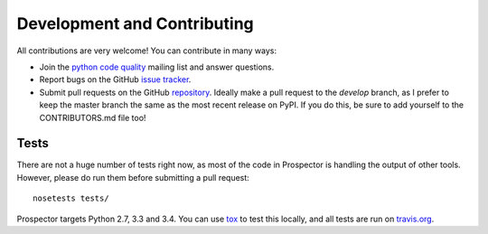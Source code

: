 Development and Contributing
============================

All contributions are very welcome! You can contribute in many ways:

* Join the `python code quality`_ mailing list and answer questions.

* Report bugs on the GitHub `issue tracker`_.

* Submit pull requests on the GitHub `repository`_. Ideally make a pull request to the *develop* branch, as I prefer to keep the master branch the same as the most recent release on PyPI. If you do this, be sure to add yourself to the CONTRIBUTORS.md file too!

.. _python code quality: https://mail.python.org/mailman/listinfo/code-quality
.. _issue tracker: https://github.com/landscapeio/prospector/issues
.. _repository: https://github.com/landscapeio/prospector


Tests
-----

There are not a huge number of tests right now, as most of the code in Prospector is
handling the output of other tools. However, please do run them before submitting a pull request::

    nosetests tests/

Prospector targets Python 2.7, 3.3 and 3.4. You can use `tox`_ to test this locally,
and all tests are run on `travis.org`_.

.. _tox: https://tox.readthedocs.org/en/latest/
.. _travis.org: https://travis-ci.org/landscapeio/prospector
